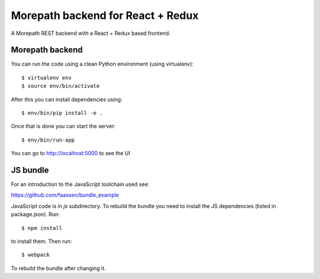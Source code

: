 Morepath backend for React + Redux
==================================

A Morepath REST backend with a React + Redux based frontend.

Morepath backend
----------------

You can run the code using a clean Python environment (using virtualenv)::

  $ virtualenv env
  $ source env/bin/activate

After this you can install dependencies using::

  $ env/bin/pip install -e .

Once that is done you can start the server::

  $ env/bin/run-app

You can go to http://localhost:5000 to see the UI

JS bundle
---------

For an introduction to the JavaScript toolchain used see:

https://github.com/faassen/bundle_example

JavaScript code is in `js` subdirectory. To rebuild the bundle you
need to install the JS dependencies (listed in package.json). Run::

  $ npm install

to install them. Then run::

  $ webpack

To rebuild the bundle after changing it.
